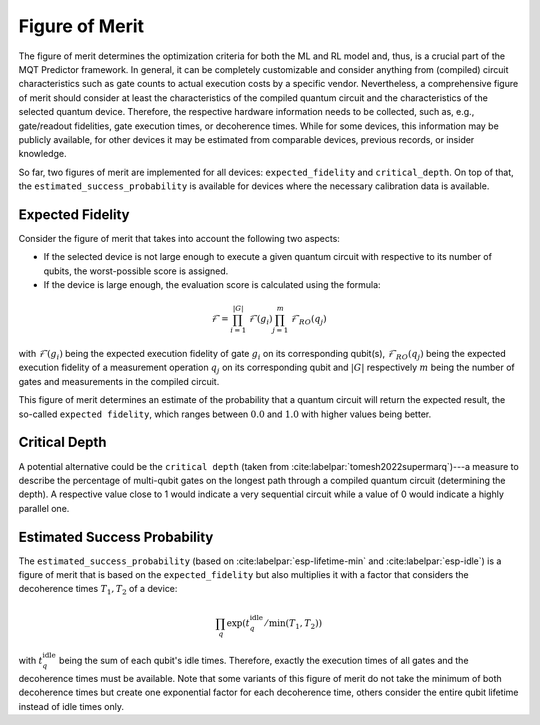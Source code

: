 Figure of Merit
================

The figure of merit determines the optimization criteria for both the ML and RL model and, thus, is a crucial part of the MQT Predictor framework.
In general, it can be completely customizable and consider anything from (compiled)
circuit characteristics such as gate counts to actual execution costs by a specific vendor. Nevertheless,
a comprehensive figure of merit should consider at least the characteristics of the compiled quantum
circuit and the characteristics of the selected quantum device. Therefore, the respective hardware
information needs to be collected, such as, e.g., gate/readout fidelities, gate execution times, or
decoherence times. While for some devices, this information may be publicly available, for other
devices it may be estimated from comparable devices, previous records, or insider knowledge.

So far, two figures of merit are implemented for all devices: ``expected_fidelity`` and ``critical_depth``.
On top of that, the ``estimated_success_probability`` is available for devices where the necessary calibration data is available.

Expected Fidelity
-----------------

Consider the figure of merit that takes into account the following two aspects:

- If the selected device is not large enough to execute a given quantum circuit with respective to its number of qubits, the worst-possible score is assigned.
- If the device is large enough, the evaluation score is calculated using the formula:

.. math::
    \mathit{\mathcal{F}}=\prod_{i=1}^{|G|} \mathit{\mathcal{F}}(g_i) \prod_{j=1}^{m} \mathit{\mathcal{F}_{RO}}(q_j)

with :math:`\mathit{\mathcal{F}}(g_i)` being the expected execution fidelity of gate :math:`g_i` on its corresponding qubit(s),
:math:`\mathit{\mathcal{F}_{RO}}(q_j)` being the expected execution fidelity of a measurement operation :math:`q_j` on its corresponding qubit and :math:`|G|` respectively :math:`m` being the number of gates and measurements in the compiled circuit.


This figure of merit determines an estimate of the probability that a quantum circuit will return the expected result, the so-called ``expected fidelity``, which ranges between :math:`0.0` and :math:`1.0` with higher values being better.


Critical Depth
--------------
A potential alternative could be the ``critical depth`` (taken from :cite:labelpar:`tomesh2022supermarq`)---a measure to describe the percentage of multi-qubit gates on the longest path through a compiled quantum circuit (determining the depth).
A respective value close to 1 would indicate a very sequential circuit while a value of 0 would indicate a highly parallel one.


Estimated Success Probability
-----------------------------
The ``estimated_success_probability`` (based on :cite:labelpar:`esp-lifetime-min` and :cite:labelpar:`esp-idle`) is a figure of merit that is based on the ``expected_fidelity`` but also multiplies it with a factor that considers the decoherence times :math:`T_1, T_2` of a device:

.. math::
   \prod_{q} \exp{(t_{q}^{\mathrm{idle}}/\min{(T_1, T_2)})}

with :math:`t_{q}^{\mathrm{idle}}` being the sum of each qubit's idle times.
Therefore, exactly the execution times of all gates and the decoherence times must be available.
Note that some variants of this figure of merit do not take the minimum of both decoherence times but create one exponential factor for each decoherence time, others consider the entire qubit lifetime instead of idle times only.
